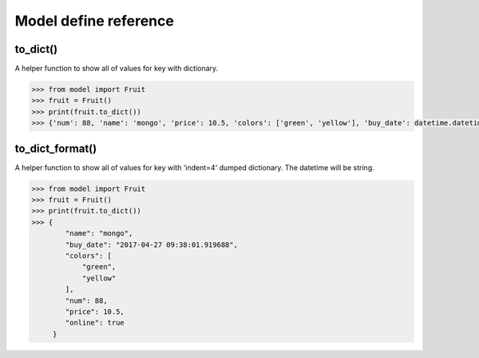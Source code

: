 .. _queryset_reference:

Model define reference
=====

to_dict()
--------------------------------------
A helper function to show all of values for key with dictionary.

.. code-block:: python

    >>> from model import Fruit
    >>> fruit = Fruit()
    >>> print(fruit.to_dict())
    >>> {'num': 88, 'name': 'mongo', 'price': 10.5, 'colors': ['green', 'yellow'], 'buy_date': datetime.datetime(2017, 4, 27, 9, 36, 45, 459484), 'online': True}


to_dict_format()
--------------------------------------
A helper function to show all of values for key with 'indent=4' dumped dictionary. The datetime will be string.

.. code-block:: python

    >>> from model import Fruit
    >>> fruit = Fruit()
    >>> print(fruit.to_dict())
    >>> {
            "name": "mongo",
            "buy_date": "2017-04-27 09:38:01.919688",
            "colors": [
                "green",
                "yellow"
            ],
            "num": 88,
            "price": 10.5,
            "online": true
         }

